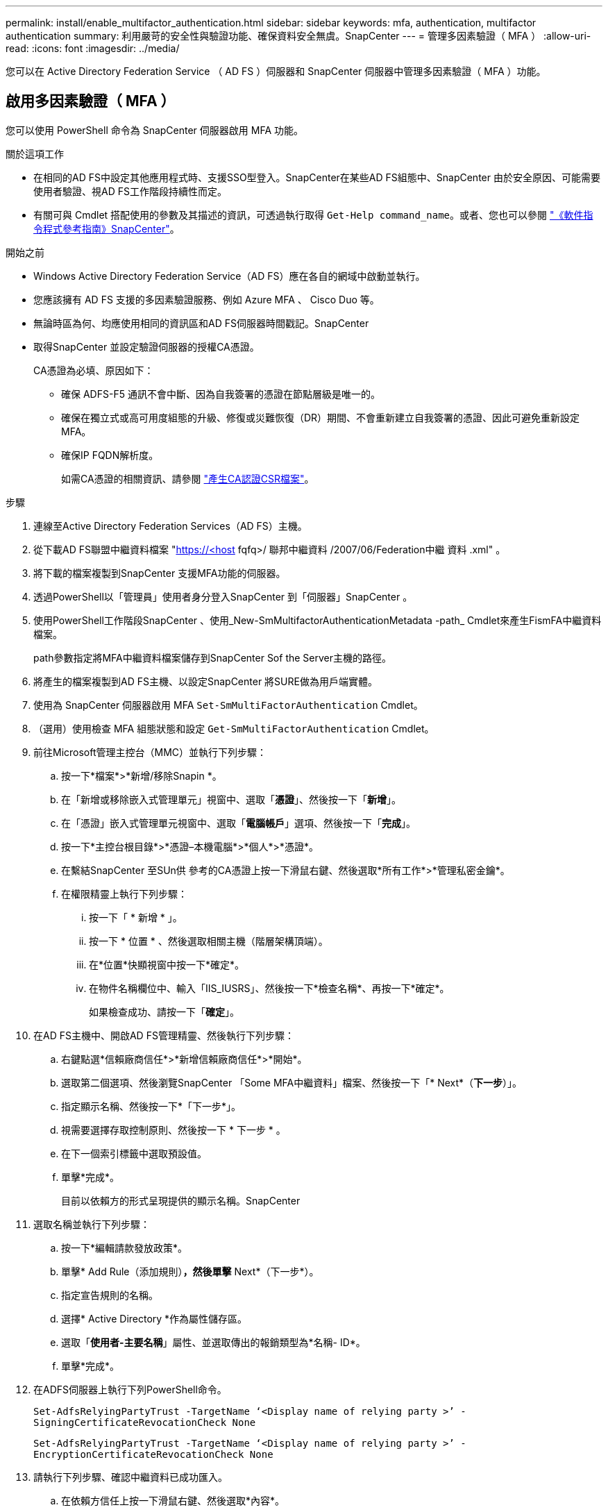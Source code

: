 ---
permalink: install/enable_multifactor_authentication.html 
sidebar: sidebar 
keywords: mfa, authentication, multifactor authentication 
summary: 利用嚴苛的安全性與驗證功能、確保資料安全無虞。SnapCenter 
---
= 管理多因素驗證（ MFA ）
:allow-uri-read: 
:icons: font
:imagesdir: ../media/


[role="lead"]
您可以在 Active Directory Federation Service （ AD FS ）伺服器和 SnapCenter 伺服器中管理多因素驗證（ MFA ）功能。



== 啟用多因素驗證（ MFA ）

您可以使用 PowerShell 命令為 SnapCenter 伺服器啟用 MFA 功能。

.關於這項工作
* 在相同的AD FS中設定其他應用程式時、支援SSO型登入。SnapCenter在某些AD FS組態中、SnapCenter 由於安全原因、可能需要使用者驗證、視AD FS工作階段持續性而定。
* 有關可與 Cmdlet 搭配使用的參數及其描述的資訊，可透過執行取得 `Get-Help command_name`。或者、您也可以參閱 https://docs.netapp.com/us-en/snapcenter-cmdlets/index.html["《軟件指令程式參考指南》SnapCenter"^]。


.開始之前
* Windows Active Directory Federation Service（AD FS）應在各自的網域中啟動並執行。
* 您應該擁有 AD FS 支援的多因素驗證服務、例如 Azure MFA 、 Cisco Duo 等。
* 無論時區為何、均應使用相同的資訊區和AD FS伺服器時間戳記。SnapCenter
* 取得SnapCenter 並設定驗證伺服器的授權CA憑證。
+
CA憑證為必填、原因如下：

+
** 確保 ADFS-F5 通訊不會中斷、因為自我簽署的憑證在節點層級是唯一的。
** 確保在獨立式或高可用度組態的升級、修復或災難恢復（DR）期間、不會重新建立自我簽署的憑證、因此可避免重新設定MFA。
** 確保IP FQDN解析度。
+
如需CA憑證的相關資訊、請參閱 link:../install/reference_generate_CA_certificate_CSR_file.html["產生CA認證CSR檔案"^]。





.步驟
. 連線至Active Directory Federation Services（AD FS）主機。
. 從下載AD FS聯盟中繼資料檔案 "https://<host[] fqfq>/ 聯邦中繼資料 /2007/06/Federation中繼 資料 .xml" 。
. 將下載的檔案複製到SnapCenter 支援MFA功能的伺服器。
. 透過PowerShell以「管理員」使用者身分登入SnapCenter 到「伺服器」SnapCenter 。
. 使用PowerShell工作階段SnapCenter 、使用_New-SmMultifactorAuthenticationMetadata -path_ Cmdlet來產生FismFA中繼資料檔案。
+
path參數指定將MFA中繼資料檔案儲存到SnapCenter Sof the Server主機的路徑。

. 將產生的檔案複製到AD FS主機、以設定SnapCenter 將SURE做為用戶端實體。
. 使用為 SnapCenter 伺服器啟用 MFA `Set-SmMultiFactorAuthentication` Cmdlet。
. （選用）使用檢查 MFA 組態狀態和設定 `Get-SmMultiFactorAuthentication` Cmdlet。
. 前往Microsoft管理主控台（MMC）並執行下列步驟：
+
.. 按一下*檔案*>*新增/移除Snapin *。
.. 在「新增或移除嵌入式管理單元」視窗中、選取「*憑證*」、然後按一下「*新增*」。
.. 在「憑證」嵌入式管理單元視窗中、選取「*電腦帳戶*」選項、然後按一下「*完成*」。
.. 按一下*主控台根目錄*>*憑證–本機電腦*>*個人*>*憑證*。
.. 在繫結SnapCenter 至SUn供 參考的CA憑證上按一下滑鼠右鍵、然後選取*所有工作*>*管理私密金鑰*。
.. 在權限精靈上執行下列步驟：
+
... 按一下「 * 新增 * 」。
... 按一下 * 位置 * 、然後選取相關主機（階層架構頂端）。
... 在*位置*快顯視窗中按一下*確定*。
... 在物件名稱欄位中、輸入「IIS_IUSRS」、然後按一下*檢查名稱*、再按一下*確定*。
+
如果檢查成功、請按一下「*確定*」。





. 在AD FS主機中、開啟AD FS管理精靈、然後執行下列步驟：
+
.. 右鍵點選*信賴廠商信任*>*新增信賴廠商信任*>*開始*。
.. 選取第二個選項、然後瀏覽SnapCenter 「Some MFA中繼資料」檔案、然後按一下「* Next*（*下一步*）」。
.. 指定顯示名稱、然後按一下*「下一步*」。
.. 視需要選擇存取控制原則、然後按一下 * 下一步 * 。
.. 在下一個索引標籤中選取預設值。
.. 單擊*完成*。
+
目前以依賴方的形式呈現提供的顯示名稱。SnapCenter



. 選取名稱並執行下列步驟：
+
.. 按一下*編輯請款發放政策*。
.. 單擊* Add Rule（添加規則）*，然後單擊* Next*（下一步*）。
.. 指定宣告規則的名稱。
.. 選擇* Active Directory *作為屬性儲存區。
.. 選取「*使用者-主要名稱*」屬性、並選取傳出的報銷類型為*名稱- ID*。
.. 單擊*完成*。


. 在ADFS伺服器上執行下列PowerShell命令。
+
`Set-AdfsRelyingPartyTrust -TargetName ‘<Display name of relying party >’ -SigningCertificateRevocationCheck None`

+
`Set-AdfsRelyingPartyTrust -TargetName ‘<Display name of relying party >’ -EncryptionCertificateRevocationCheck None`

. 請執行下列步驟、確認中繼資料已成功匯入。
+
.. 在依賴方信任上按一下滑鼠右鍵、然後選取*內容*。
.. 確認已填入端點、識別項和簽名欄位。


. 關閉所有瀏覽器索引標籤、然後重新開啟瀏覽器、以清除現有或作用中的工作階段 Cookie 、然後再次登入。


也可使用REST API來啟用「支援MFA」功能。SnapCenter

如需疑難排解資訊，請參閱 https://kb.netapp.com/mgmt/SnapCenter/SnapCenter_MFA_login_error_The_SAML_message_response_1_doesnt_match_the_expected_response_2["在多個索引標籤中同時嘗試登入會顯示 MFA 錯誤"]。



== 更新AD FS MFA中繼資料

只要AD FS伺服器有任何修改、例如升級、CA憑證續約、DR等、您就應該更新SnapCenter 位於支援區的AD FS MFA中繼資料。

.步驟
. 從下載AD FS聯盟中繼資料檔案 "https://<host[] Fqd>>/資料中繼資料/2007/06/FedationMetadata。XML」
. 將下載的檔案複製SnapCenter 到「伺服器」以更新MFA組態。
. 執行下列Cmdlet來更新SnapCenter Sf1中的AD FS中繼資料：
+
`Set-SmMultiFactorAuthentication -Path <location of ADFS MFA metadata xml file>`

. 關閉所有瀏覽器索引標籤、然後重新開啟瀏覽器、以清除現有或作用中的工作階段 Cookie 、然後再次登入。




== 更新SnapCenter 功能不支援MFA中繼資料

每當有任何修改ADFS伺服器（例如修復、CA憑證續約、DR等）時、您就應該更新SnapCenter AD FS中的功能完善的MFA中繼資料。

.步驟
. 在AD FS主機中、開啟AD FS管理精靈、然後執行下列步驟：
+
.. 選擇 * 信賴方信任 * 。
.. 在為 SnapCenter 建立的信賴方信任上按一下滑鼠右鍵，然後選取 * 刪除 * 。
+
隨即顯示使用者定義的信賴關係人信任名稱。

.. 啟用多因素驗證（MFA）。
+
請參閱 link:../install/enable_multifactor_authentication.html["啟用多因素驗證"]。



. 關閉所有瀏覽器索引標籤、然後重新開啟瀏覽器、以清除現有或作用中的工作階段 Cookie 、然後再次登入。




== 停用多因素驗證（MFA）

.步驟
. 停用 MFA 、並清除使用啟用 MFA 時所建立的組態檔案 `Set-SmMultiFactorAuthentication` Cmdlet。
. 關閉所有瀏覽器索引標籤、然後重新開啟瀏覽器、以清除現有或作用中的工作階段 Cookie 、然後再次登入。

